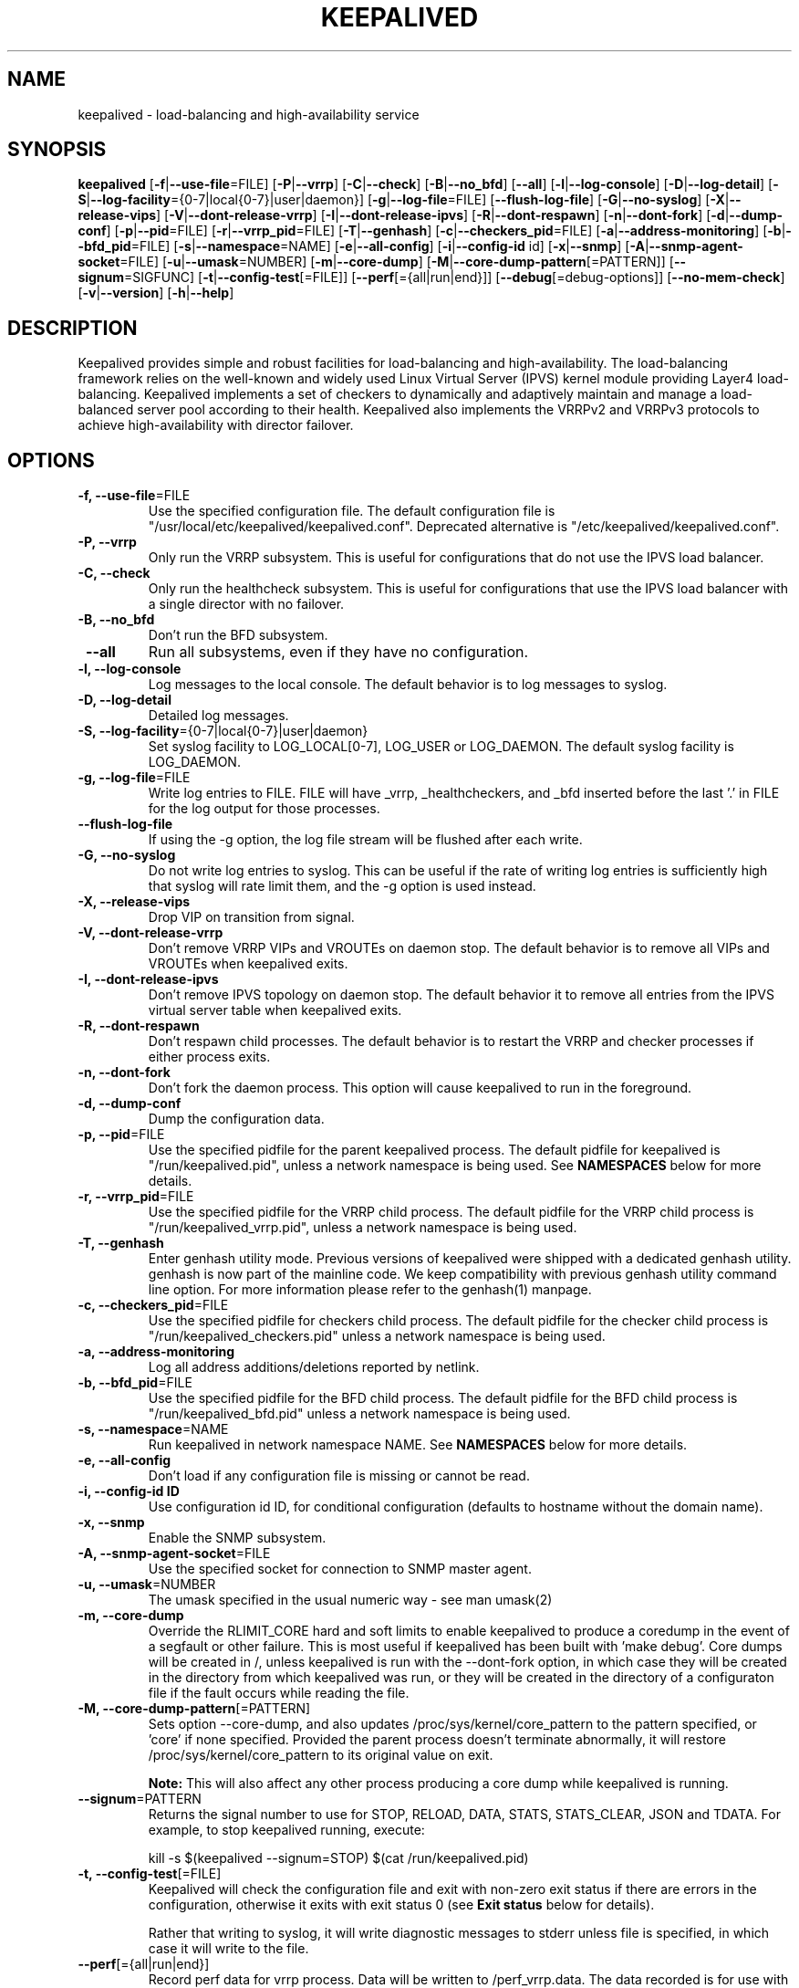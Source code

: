 .TH KEEPALIVED "8" "2022-01-06"

.na
.nh

.SH "NAME"
keepalived \- load\-balancing and high\-availability service

.SH "SYNOPSIS"
\fBkeepalived\fP
[\fB\-f\fP|\fB\-\-use\-file\fP=FILE]
[\fB\-P\fP|\fB\-\-vrrp\fP]
[\fB\-C\fP|\fB\-\-check\fP]
[\fB\-B\fP|\fB\-\-no_bfd\fP]
[\fB\-\-all\fP]
[\fB\-l\fP|\fB\-\-log\-console\fP]
[\fB\-D\fP|\fB\-\-log\-detail\fP]
[\fB\-S\fP|\fB\-\-log\-facility\fP={0\-7|local{0\-7}|user|daemon}]
[\fB\-g\fP|\fB\-\-log\-file\fP=FILE]
[\fB\-\-flush\-log\-file\fP]
[\fB\-G\fP|\fB\-\-no\-syslog\fP]
[\fB\-X\fP|\fB\-\-release\-vips\fP]
[\fB\-V\fP|\fB\-\-dont\-release\-vrrp\fP]
[\fB\-I\fP|\fB\-\-dont\-release\-ipvs\fP]
[\fB\-R\fP|\fB\-\-dont\-respawn\fP]
[\fB\-n\fP|\fB\-\-dont\-fork\fP]
[\fB\-d\fP|\fB\-\-dump\-conf\fP]
[\fB\-p\fP|\fB\-\-pid\fP=FILE]
[\fB\-r\fP|\fB\-\-vrrp_pid\fP=FILE]
[\fB\-T\fP|\fB\-\-genhash\fP]
[\fB\-c\fP|\fB\-\-checkers_pid\fP=FILE]
[\fB\-a\fP|\fB\-\-address-monitoring\fP]
[\fB\-b\fP|\fB\-\-bfd_pid\fP=FILE]
[\fB\-s\fP|\fB\-\-namespace\fP=NAME]
[\fB\-e\fP|\fB\-\-all-config\fP]
[\fB\-i\fP|\fB\-\-config-id\fP id]
[\fB\-x\fP|\fB\-\-snmp\fP]
[\fB\-A\fP|\fB\-\-snmp-agent-socket\fP=FILE]
[\fB\-u\fP|\fB\-\-umask\fP=NUMBER]
[\fB\-m\fP|\fB\-\-core\-dump\fP]
[\fB\-M\fP|\fB\-\-core\-dump\-pattern\fP[=PATTERN]]
[\fB\-\-signum\fP=SIGFUNC]
[\fB\-t\fP|\fB\-\-config\-test\fP[=FILE]]
[\fB\-\-perf\fP[={all|run|end}]]
[\fB\-\-debug\fP[=debug-options]]
[\fB\-\-no-mem-check\fP]
[\fB\-v\fP|\fB\-\-version\fP]
[\fB\-h\fP|\fB\-\-help\fP]

.SH "DESCRIPTION"
Keepalived provides simple and robust facilities for load\-balancing
and high\-availability. The load\-balancing framework relies on the
well\-known and widely used Linux Virtual Server (IPVS) kernel module
providing Layer4 load\-balancing. Keepalived implements a set of
checkers to dynamically and adaptively maintain and manage a
load\-balanced server pool according to their health. Keepalived also
implements the VRRPv2 and VRRPv3 protocols to achieve high\-availability
with director failover.

.SH "OPTIONS"
.TP
\fB -f, --use-file\fP=FILE
Use the specified configuration file. The default configuration file
is "/usr/local/etc/keepalived/keepalived.conf".
Deprecated alternative is "/etc/keepalived/keepalived.conf".
.TP
\fB -P, --vrrp\fP
Only run the VRRP subsystem. This is useful for configurations that do
not use the IPVS load balancer.
.TP
\fB -C, --check\fP
Only run the healthcheck subsystem. This is useful for configurations
that use the IPVS load balancer with a single director with no failover.
.TP
\fB -B, --no_bfd\fP
Don't run the BFD subsystem.
.TP
\fB --all\fP
Run all subsystems, even if they have no configuration.
.TP
\fB -l, --log-console\fP
Log messages to the local console. The default behavior is to log
messages to syslog.
.TP
\fB -D, --log-detail\fP
Detailed log messages.
.TP
\fB \-S, \-\-log\-facility\fP={0\-7|local{0\-7}|user|daemon}
Set syslog facility to LOG_LOCAL[0\-7], LOG_USER or LOG_DAEMON.
The default syslog facility is LOG_DAEMON.
.TP
\fB -g, --log-file\fP=FILE
Write log entries to FILE. FILE will have _vrrp, _healthcheckers, and _bfd
inserted before the last '.' in FILE for the log output for those processes.
.TP
\fB --flush-log-file\fP
If using the -g option, the log file stream will be flushed after each write.
.TP
\fB -G, --no-syslog\fP
Do not write log entries to syslog. This can be useful if the rate of writing
log entries is sufficiently high that syslog will rate limit them, and the -g
option is used instead.
.TP
\fB -X, --release-vips\fP
Drop VIP on transition from signal.
.TP
\fB -V, --dont-release-vrrp\fP
Don't remove VRRP VIPs and VROUTEs on daemon stop. The default
behavior is to remove all VIPs and VROUTEs when keepalived exits.
.TP
\fB -I, --dont-release-ipvs\fP
Don't remove IPVS topology on daemon stop. The default behavior it to
remove all entries from the IPVS virtual server table when
keepalived exits.
.TP
\fB -R, --dont-respawn\fP
Don't respawn child processes. The default behavior is to restart the
VRRP and checker processes if either process exits.
.TP
\fB -n, --dont-fork\fP
Don't fork the daemon process. This option will cause keepalived to
run in the foreground.
.TP
\fB -d, --dump-conf\fP
Dump the configuration data.
.TP
\fB -p, --pid\fP=FILE
Use the specified pidfile for the parent keepalived process. The default
pidfile for keepalived is "/run/keepalived.pid", unless a network
namespace is being used. See
.B NAMESPACES
below for more details.
.TP
\fB -r, --vrrp_pid\fP=FILE
Use the specified pidfile for the VRRP child process. The default pidfile
for the VRRP child process is "/run/keepalived_vrrp.pid", unless a
network namespace is being used.
.TP
\fB -T, --genhash\fP
Enter genhash utility mode. Previous versions of keepalived were shipped with a
dedicated genhash utility. genhash is now part of the mainline code. We keep
compatibility with previous genhash utility command line option. For more
information please refer to the genhash(1) manpage.
.TP
\fB -c, --checkers_pid\fP=FILE
Use the specified pidfile for checkers child process. The default pidfile
for the checker child process is "/run/keepalived_checkers.pid" unless
a network namespace is being used.
.TP
\fB -a, --address-monitoring\fP
Log all address additions/deletions reported by netlink.
.TP
\fB -b, --bfd_pid\fP=FILE
Use the specified pidfile for the BFD child process. The default pidfile
for the BFD child process is "/run/keepalived_bfd.pid" unless
a network namespace is being used.
.TP
\fB -s, --namespace\fP=NAME
Run keepalived in network namespace NAME. See
.B NAMESPACES
below for more details.
.TP
\fB -e, --all-config
Don't load if any configuration file is missing or cannot be read.
.TP
\fB -i, --config-id ID
Use configuration id ID, for conditional configuration (defaults to
hostname without the domain name).
.TP
\fB -x, --snmp\fP
Enable the SNMP subsystem.
.TP
\fB -A, --snmp-agent-socket\fP=FILE
Use the specified socket for connection to SNMP master agent.
.TP
\fB -u, --umask\fP=NUMBER
The umask specified in the usual numeric way - see man umask(2)
.TP
\fB -m, --core-dump\fP
Override the RLIMIT_CORE hard and soft limits to enable keepalived to
produce a coredump in the event of a segfault or other failure.
This is most useful if keepalived has been built with 'make debug'.
Core dumps will be created in /, unless keepalived is run with the
--dont-fork option, in which case they will be created in the directory
from which keepalived was run, or they will be created in the directory
of a configuraton file if the fault occurs while reading the file.
.TP
\fB -M, --core-dump-pattern\fP[=PATTERN]
Sets option --core-dump, and also updates /proc/sys/kernel/core_pattern
to the pattern specified, or 'core' if none specified.
Provided the parent process doesn't terminate abnormally, it will restore
/proc/sys/kernel/core_pattern to its original value on exit.

\fBNote:\fP This will also affect any other process producing a core dump while keepalived is running.
.TP
\fB --signum\fP=PATTERN
Returns the signal number to use for STOP, RELOAD, DATA, STATS, STATS_CLEAR, JSON and TDATA.
For example, to stop keepalived running, execute:
.IP
.nf
kill -s $(keepalived --signum=STOP) $(cat /run/keepalived.pid)
.fi
.TP
\fB -t, --config-test\fP[=FILE]
Keepalived will check the configuration file and exit with non-zero exit
status if there are errors in the configuration, otherwise it exits with
exit status 0 (see \fBExit status\fP below for details).

Rather that writing to syslog, it will write diagnostic messages to stderr
unless file is specified, in which case it will write to the file.
.TP
\fB --perf\fP[={all|run|end}]
Record perf data for vrrp process. Data will be written to /perf_vrrp.data.
The data recorded is for use with the perf tool.
.TP
\fB --no-mem-check\fP
Disable malloc() etc mem-checks if they have been compiled into keepalived.
.TP
\fB --debug\fP[=debug-options]]
Enables debug options if they have been compiled into keepalived.
\fIdebug-options\fP is made up of a sequence of strings of the form Ulll.
.br
The upper case letter specifies the debug option, and the lower case letters
specify for which processes the option is to be enabled.
.br
If a debug option is not followed by any lower case letters, the debug option
is enabled for all processes.
.PP
.RS
The characters to identify the processes are:
.TS
tab(@);
c l
c l.
Chr@Process
_
p@Parent process
b@BFD process
c@Checker process
v@VRRP process
.TE
.PP
The characters used to identify the debug options are:
.TS
tab(@);
c l.
Chr@Debug option
_
D@Epoll thread dump
E@Epoll debug
F@VRRP fd debug
N@Netlink timers
P@Network timestamp
X@Regex timers
M@Email alert debug
T@Timer debug
S@TSM debug
R@Regex debug
B@Smtp connect debug
U@Checksum diagnostics
O@Track process debug
A@Track process debug with extra detail
C@Parser (config) debug
H@Checker debug
Z@Memory alloc/free error debug
G@VRRP recvmsg() debug
J@VRRP recvmsg() log rx data
V@Script debugging
K@Dump keywords
.TE
.PP
\fBExample:\fP --debug=DvEcvNR
.RE
.TP
\fB -v, --version\fP
Display the version and exit.
.TP
\fB -h, --help\fP
Display this help message and exit.
.SS "Exit status:"
.TP
0
if OK
.TP
1
if unable to malloc memory
.TP
2
if cannot initialise subsystems
.TP
3
if running with --config-test and configuration cannot be run
.TP
4
if running with --config-test and there are configuration errors but keepalived
will run after modifying the configuration
.TP
5
if running with --config-test and script security hasn't been enabled but scripts
are configured.
.SH NAMESPACES
.B keepalived
can be run in a network namespace (see
\fBkeepalived.conf\fP(5) for configuration details). When
run in a network namespace, a local mount namespace is also
created, and /run/keepalived/keepalived_NamespaceName
is mounted on /run/keepalived. By default, pid files with
the usual default names are then created in
/run/keepalived from the perspective of a process in the
mount namespace, and they will be visible in
/run/keepalived/keepalived_NamespaceName for a process
running in the default mount namespace.

.SH SIGNALS
.B keepalived
reacts to a set of signals.  You can send a signal to
the parent
.B keepalived
process using the following:
.IP
.nf
kill -SIGNAL $(cat /run/keepalived.pid)
.fi
.PP
or better:
.IP
.nf
kill -s $(keepalived --signum=SIGFUNC) $(cat /run/keepalived.pid)
.fi
.PP
Note that if the first option is used, -SIGNAL must be
replaced with the actual signal you are trying to send,
e.g. with HUP. So it then becomes:
.IP
.nf
kill -HUP $(cat /run/keepalived.pid)
.fi
.PP
Signals other than for STOP, RELOAD, DATA and STATS may change depending
on the kernel, and also what functionality is included in the version of
the keepalived depending on the build options used.
.PP
.TP
.B HUP\fP or \fBSIGFUNC=RELOAD
This causes
.B keepalived
to close down all interfaces, reload its configuration, and
start up with the new configuration.
.IP
.B Note:
If a virtual_ipaddress, virtual_route or virtual_rule is being moved from
one VRRP instance to another one, two reloads will be necessary, the first
to remove the virtual ipaddress/route/rule, and the second reload to add it
to the VRRP instance it is now to be configured on. Failing to do this can
result in the ipaddress/route/rule not being configured on the new instance
if both the old and new instances are in master state.
It will usually work with a single reload, however, if either of the VRRP
instances is not in MASTER state or if the VRRP instance the
ipaddress/route/rule the VRRP instance is being
.B added to
is later in the original configuration file than the instance it is being
removed from.
.TP
.B TERM\fP, \fBINT\fP or \fBSIGFUNC=STOP
.B keepalived
will shut down.
.TP
.B USR1\fP or \fBSIGFUNC=DATA
Write configuration data to
.B /tmp/keepalived.data
.TP
.B USR2\fP or \fBSIGFUNC=STATS
Write statistics info to
.B /tmp/keepalived.stats
.TP
.B SIGFUNC=STATS_CLEAR
Write statistics info to
.B /tmp/keepalived.stats
and clear the statistics counters
.TP
.B SIGFUNC=JSON
Write configuration data in JSON format to
.B /tmp/keepalived.json
.TP
.B SIGFUNC=TDATA
This causes
.B keepalived
to write the current state of its internal threads to the log
.LP
.SH "USING KEEPALIVED WITH FIREWALLD"
If you are running a firewall (see
.BR firewalld (8) )
you must allow VRRP protocol traffic through the firewall. For example
if this instance of
.B keepalived(8)
has a peer node on IPv4 address 192.168.0.1:
.IP
.nf
# firewall-cmd \\
    --add-rich-rule="rule family='ipv4' \\
                     source address='192.168.0.1' \\
                     protocol value='vrrp' accept" --permanent
# firewall-cmd --reload
.fi
.SH "SEE ALSO"
\fBkeepalived.conf\fP(5), \fBipvsadm\fP(8)

.SH "AUTHOR"
This man page was written by Ryan O'Hara <rohara@redhat.com>
